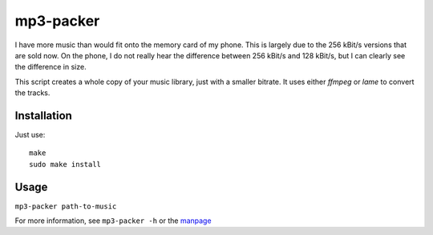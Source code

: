 .. Copyright © 2012-2014, 2016-2017 Martin Ueding <dev@martin-ueding.de>

mp3-packer
==========

I have more music than would fit onto the memory card of my phone. This is
largely due to the 256 kBit/s versions that are sold now. On the phone, I do
not really hear the difference between 256 kBit/s and 128 kBit/s, but I can
clearly see the difference in size.

This script creates a whole copy of your music library, just with a smaller
bitrate. It uses either *ffmpeg* or *lame* to convert the tracks.

Installation
------------

Just use::

    make
    sudo make install


Usage
-----

``mp3-packer path-to-music``

For more information, see ``mp3-packer -h`` or the manpage_

.. _manpage: mp3-packer.rst
